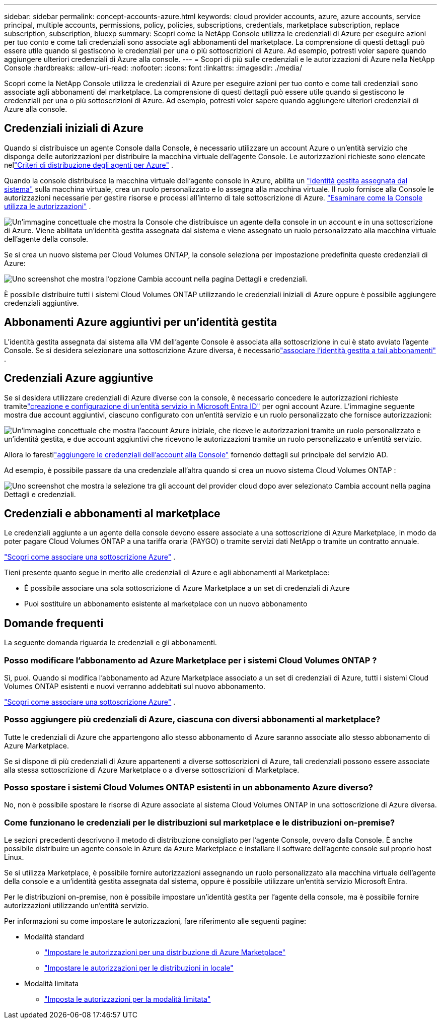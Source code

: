 ---
sidebar: sidebar 
permalink: concept-accounts-azure.html 
keywords: cloud provider accounts, azure, azure accounts, service principal, multiple accounts, permissions, policy, policies, subscriptions, credentials, marketplace subscription, replace subscription, subscription, bluexp 
summary: Scopri come la NetApp Console utilizza le credenziali di Azure per eseguire azioni per tuo conto e come tali credenziali sono associate agli abbonamenti del marketplace.  La comprensione di questi dettagli può essere utile quando si gestiscono le credenziali per una o più sottoscrizioni di Azure.  Ad esempio, potresti voler sapere quando aggiungere ulteriori credenziali di Azure alla console. 
---
= Scopri di più sulle credenziali e le autorizzazioni di Azure nella NetApp Console
:hardbreaks:
:allow-uri-read: 
:nofooter: 
:icons: font
:linkattrs: 
:imagesdir: ./media/


[role="lead"]
Scopri come la NetApp Console utilizza le credenziali di Azure per eseguire azioni per tuo conto e come tali credenziali sono associate agli abbonamenti del marketplace.  La comprensione di questi dettagli può essere utile quando si gestiscono le credenziali per una o più sottoscrizioni di Azure.  Ad esempio, potresti voler sapere quando aggiungere ulteriori credenziali di Azure alla console.



== Credenziali iniziali di Azure

Quando si distribuisce un agente Console dalla Console, è necessario utilizzare un account Azure o un'entità servizio che disponga delle autorizzazioni per distribuire la macchina virtuale dell'agente Console.  Le autorizzazioni richieste sono elencate nellink:task-install-agent-azure-console.html#agent-custom-role["Criteri di distribuzione degli agenti per Azure"] .

Quando la console distribuisce la macchina virtuale dell'agente console in Azure, abilita un https://docs.microsoft.com/en-us/azure/active-directory/managed-identities-azure-resources/overview["identità gestita assegnata dal sistema"^] sulla macchina virtuale, crea un ruolo personalizzato e lo assegna alla macchina virtuale.  Il ruolo fornisce alla Console le autorizzazioni necessarie per gestire risorse e processi all'interno di tale sottoscrizione di Azure. link:reference-permissions-azure.html["Esaminare come la Console utilizza le autorizzazioni"] .

image:diagram_permissions_initial_azure.png["Un'immagine concettuale che mostra la Console che distribuisce un agente della console in un account e in una sottoscrizione di Azure.  Viene abilitata un'identità gestita assegnata dal sistema e viene assegnato un ruolo personalizzato alla macchina virtuale dell'agente della console."]

Se si crea un nuovo sistema per Cloud Volumes ONTAP, la console seleziona per impostazione predefinita queste credenziali di Azure:

image:screenshot_accounts_select_azure.gif["Uno screenshot che mostra l'opzione Cambia account nella pagina Dettagli e credenziali."]

È possibile distribuire tutti i sistemi Cloud Volumes ONTAP utilizzando le credenziali iniziali di Azure oppure è possibile aggiungere credenziali aggiuntive.



== Abbonamenti Azure aggiuntivi per un'identità gestita

L'identità gestita assegnata dal sistema alla VM dell'agente Console è associata alla sottoscrizione in cui è stato avviato l'agente Console.  Se si desidera selezionare una sottoscrizione Azure diversa, è necessariolink:task-adding-azure-accounts.html#associate-additional-azure-subscriptions-with-a-managed-identity["associare l'identità gestita a tali abbonamenti"] .



== Credenziali Azure aggiuntive

Se si desidera utilizzare credenziali di Azure diverse con la console, è necessario concedere le autorizzazioni richieste tramitelink:task-adding-azure-accounts.html["creazione e configurazione di un'entità servizio in Microsoft Entra ID"] per ogni account Azure.  L'immagine seguente mostra due account aggiuntivi, ciascuno configurato con un'entità servizio e un ruolo personalizzato che fornisce autorizzazioni:

image:diagram_permissions_multiple_azure.png["Un'immagine concettuale che mostra l'account Azure iniziale, che riceve le autorizzazioni tramite un ruolo personalizzato e un'identità gestita, e due account aggiuntivi che ricevono le autorizzazioni tramite un ruolo personalizzato e un'entità servizio."]

Allora lo farestilink:task-adding-azure-accounts.html#add-credentials-azure["aggiungere le credenziali dell'account alla Console"] fornendo dettagli sul principale del servizio AD.

Ad esempio, è possibile passare da una credenziale all'altra quando si crea un nuovo sistema Cloud Volumes ONTAP :

image:screenshot_accounts_switch_azure.gif["Uno screenshot che mostra la selezione tra gli account del provider cloud dopo aver selezionato Cambia account nella pagina Dettagli e credenziali."]



== Credenziali e abbonamenti al marketplace

Le credenziali aggiunte a un agente della console devono essere associate a una sottoscrizione di Azure Marketplace, in modo da poter pagare Cloud Volumes ONTAP a una tariffa oraria (PAYGO) o tramite servizi dati NetApp o tramite un contratto annuale.

link:task-adding-azure-accounts.html#subscribe["Scopri come associare una sottoscrizione Azure"] .

Tieni presente quanto segue in merito alle credenziali di Azure e agli abbonamenti al Marketplace:

* È possibile associare una sola sottoscrizione di Azure Marketplace a un set di credenziali di Azure
* Puoi sostituire un abbonamento esistente al marketplace con un nuovo abbonamento




== Domande frequenti

La seguente domanda riguarda le credenziali e gli abbonamenti.



=== Posso modificare l'abbonamento ad Azure Marketplace per i sistemi Cloud Volumes ONTAP ?

Sì, puoi.  Quando si modifica l'abbonamento ad Azure Marketplace associato a un set di credenziali di Azure, tutti i sistemi Cloud Volumes ONTAP esistenti e nuovi verranno addebitati sul nuovo abbonamento.

link:task-adding-azure-accounts.html#subscribe["Scopri come associare una sottoscrizione Azure"] .



=== Posso aggiungere più credenziali di Azure, ciascuna con diversi abbonamenti al marketplace?

Tutte le credenziali di Azure che appartengono allo stesso abbonamento di Azure saranno associate allo stesso abbonamento di Azure Marketplace.

Se si dispone di più credenziali di Azure appartenenti a diverse sottoscrizioni di Azure, tali credenziali possono essere associate alla stessa sottoscrizione di Azure Marketplace o a diverse sottoscrizioni di Marketplace.



=== Posso spostare i sistemi Cloud Volumes ONTAP esistenti in un abbonamento Azure diverso?

No, non è possibile spostare le risorse di Azure associate al sistema Cloud Volumes ONTAP in una sottoscrizione di Azure diversa.



=== Come funzionano le credenziali per le distribuzioni sul marketplace e le distribuzioni on-premise?

Le sezioni precedenti descrivono il metodo di distribuzione consigliato per l'agente Console, ovvero dalla Console.  È anche possibile distribuire un agente console in Azure da Azure Marketplace e installare il software dell'agente console sul proprio host Linux.

Se si utilizza Marketplace, è possibile fornire autorizzazioni assegnando un ruolo personalizzato alla macchina virtuale dell'agente della console e a un'identità gestita assegnata dal sistema, oppure è possibile utilizzare un'entità servizio Microsoft Entra.

Per le distribuzioni on-premise, non è possibile impostare un'identità gestita per l'agente della console, ma è possibile fornire autorizzazioni utilizzando un'entità servizio.

Per informazioni su come impostare le autorizzazioni, fare riferimento alle seguenti pagine:

* Modalità standard
+
** link:task-install-agent-azure-marketplace.html#step-3-set-up-permissions["Impostare le autorizzazioni per una distribuzione di Azure Marketplace"]
** link:task-install-agent-on-prem.html#agent-permission-aws-azure["Impostare le autorizzazioni per le distribuzioni in locale"]


* Modalità limitata
+
** link:task-prepare-restricted-mode.html#step-6-prepare-cloud-permissions["Imposta le autorizzazioni per la modalità limitata"]




